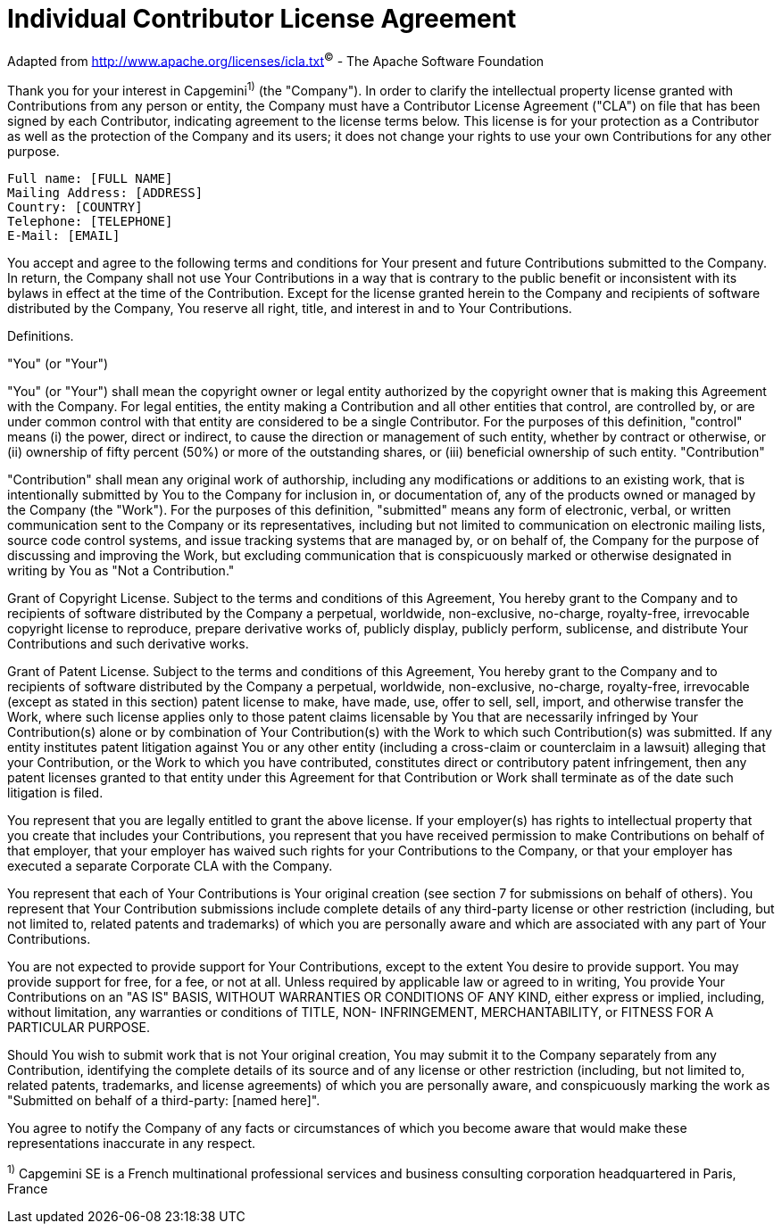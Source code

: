 = Individual Contributor License Agreement

Adapted from http://www.apache.org/licenses/icla.txt[]^©^ - The Apache Software Foundation

Thank you for your interest in Capgemini^1)^ (the "Company"). In order to clarify the intellectual property license granted with Contributions from any person or entity, the Company must have a Contributor License Agreement ("CLA") on file that has been signed by each Contributor, indicating agreement to the license terms below. This license is for your protection as a Contributor as well as the protection of the Company and its users; it does not change your rights to use your own Contributions for any other purpose.

  Full name: [FULL NAME]
  Mailing Address: [ADDRESS]
  Country: [COUNTRY]
  Telephone: [TELEPHONE]
  E-Mail: [EMAIL]

You accept and agree to the following terms and conditions for Your present and future Contributions submitted to the Company. In return, the Company shall not use Your Contributions in a way that is contrary to the public benefit or inconsistent with its bylaws in effect at the time of the Contribution. Except for the license granted herein to the Company and recipients of software distributed by the Company, You reserve all right, title, and interest in and to Your Contributions.

Definitions.

"You" (or "Your")

"You" (or "Your") shall mean the copyright owner or legal entity authorized by the copyright owner that is making this Agreement with the Company. For legal entities, the entity making a Contribution and all other entities that control, are controlled by, or are under common control with that entity are considered to be a single Contributor. For the purposes of this definition, "control" means (i) the power, direct or indirect, to cause the direction or management of such entity, whether by contract or otherwise, or (ii) ownership of fifty percent (50%) or more of the outstanding shares, or (iii) beneficial ownership of such entity.
"Contribution"

"Contribution" shall mean any original work of authorship, including any modifications or additions to an existing work, that is intentionally submitted by You to the Company for inclusion in, or documentation of, any of the products owned or managed by the Company (the "Work"). For the purposes of this definition, "submitted" means any form of electronic, verbal, or written communication sent to the Company or its representatives, including but not limited to communication on electronic mailing lists, source code control systems, and issue tracking systems that are managed by, or on behalf of, the Company for the purpose of discussing and improving the Work, but excluding communication that is conspicuously marked or otherwise designated in writing by You as "Not a Contribution."

Grant of Copyright License. Subject to the terms and conditions of this Agreement, You hereby grant to the Company and to recipients of software distributed by the Company a perpetual, worldwide, non-exclusive, no-charge, royalty-free, irrevocable copyright license to reproduce, prepare derivative works of, publicly display, publicly perform, sublicense, and distribute Your Contributions and such derivative works.

Grant of Patent License. Subject to the terms and conditions of this Agreement, You hereby grant to the Company and to recipients of software distributed by the Company a perpetual, worldwide, non-exclusive, no-charge, royalty-free, irrevocable (except as stated in this section) patent license to make, have made, use, offer to sell, sell, import, and otherwise transfer the Work, where such license applies only to those patent claims licensable by You that are necessarily infringed by Your Contribution(s) alone or by combination of Your Contribution(s) with the Work to which such Contribution(s) was submitted. If any entity institutes patent litigation against You or any other entity (including a cross-claim or counterclaim in a lawsuit) alleging that your Contribution, or the Work to which you have contributed, constitutes direct or contributory patent infringement, then any patent licenses granted to that entity under this Agreement for that Contribution or Work shall terminate as of the date such litigation is filed.

You represent that you are legally entitled to grant the above license. If your employer(s) has rights to intellectual property that you create that includes your Contributions, you represent that you have received permission to make Contributions on behalf of that employer, that your employer has waived such rights for your Contributions to the Company, or that your employer has executed a separate Corporate CLA with the Company.

You represent that each of Your Contributions is Your original creation (see section 7 for submissions on behalf of others). You represent that Your Contribution submissions include complete details of any third-party license or other restriction (including, but not limited to, related patents and trademarks) of which you are personally aware and which are associated with any part of Your Contributions.

You are not expected to provide support for Your Contributions, except to the extent You desire to provide support. You may provide support for free, for a fee, or not at all. Unless required by applicable law or agreed to in writing, You provide Your Contributions on an "AS IS" BASIS, WITHOUT WARRANTIES OR CONDITIONS OF ANY KIND, either express or implied, including, without limitation, any warranties or conditions of TITLE, NON- INFRINGEMENT, MERCHANTABILITY, or FITNESS FOR A PARTICULAR PURPOSE.

Should You wish to submit work that is not Your original creation, You may submit it to the Company separately from any Contribution, identifying the complete details of its source and of any license or other restriction (including, but not limited to, related patents, trademarks, and license agreements) of which you are personally aware, and conspicuously marking the work as "Submitted on behalf of a third-party: [named here]".

You agree to notify the Company of any facts or circumstances of which you become aware that would make these representations inaccurate in any respect.

^1)^ Capgemini SE is a French multinational professional services and business consulting corporation headquartered in Paris, France
